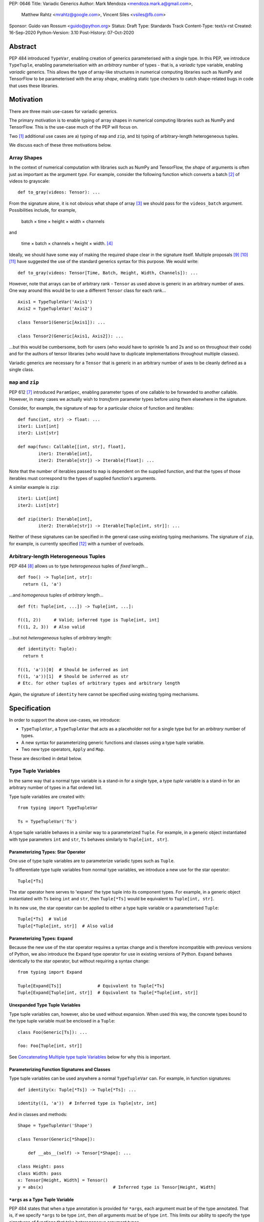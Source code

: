 PEP: 0646
Title: Variadic Generics
Author: Mark Mendoza <mendoza.mark.a@gmail.com>,
        Matthew Rahtz <mrahtz@google.com>,
        Vincent Siles <vsiles@fb.com>
Sponsor: Guido van Rossum <guido@python.org>
Status: Draft
Type: Standards Track
Content-Type: text/x-rst
Created: 16-Sep-2020
Python-Version: 3.10
Post-History: 07-Oct-2020

Abstract
========

PEP 484 introduced ``TypeVar``, enabling creation of generics parameterised
with a single type. In this PEP, we introduce ``TypeTuple``, enabling parameterisation
with an *arbitrary* number of types - that is, a *variadic* type variable,
enabling *variadic* generics. This allows the type of array-like structures
in numerical computing libraries such as NumPy and TensorFlow to be
parameterised with the array *shape*, enabling static type checkers
to catch shape-related bugs in code that uses these libraries.

Motivation
==========

There are three main use-cases for variadic generics.

The primary motivation is to enable typing of array shapes in numerical
computing libraries such as NumPy and TensorFlow. This is the use-case
much of the PEP will focus on.

Two [#hkt]_ additional use cases are a) typing of ``map`` and ``zip``,
and b) typing of arbitrary-length heterogeneous tuples.

We discuss each of these three motivations below.

Array Shapes
-------------

In the context of numerical computation with libraries such as NumPy and
TensorFlow, the *shape* of arguments is often just as important as the
argument *type*. For example, consider the following function which converts a
batch [#batch]_ of videos to grayscale:

::

    def to_gray(videos: Tensor): ...

From the signature alone, it is not obvious what shape of array [#array]_
we should pass for the ``videos_batch`` argument. Possibilities include, for
example,

  batch × time × height × width × channels

and

  time × batch × channels × height × width. [#timebatch]_

Ideally, we should have some way of making the required shape clear in the
signature itself. Multiple proposals [#numeric-stack]_ [#typing-ideas]_
[#syntax-proposal]_ have suggested the use of the standard generics syntax for
this purpose. We would write:

::

    def to_gray(videos: Tensor[Time, Batch, Height, Width, Channels]): ...

However, note that arrays can be of arbitrary rank - ``Tensor`` as used above is
generic in an arbitrary number of axes. One way around this would be to use a different
``Tensor`` class for each rank...

::

    Axis1 = TypeTupleVar('Axis1')
    Axis2 = TypeTupleVar('Axis2')

    class Tensor1(Generic[Axis1]): ...

    class Tensor2(Generic[Axis1, Axis2]): ...

...but this would be cumbersome, both for users (who would have to sprinkle 1s and 2s
and so on throughout their code) and for the authors of tensor libraries (who would have to duplicate implementations throughout multiple classes).

Variadic generics are necessary for a ``Tensor`` that is generic in an arbitrary
number of axes to be cleanly defined as a single class.

``map`` and ``zip``
-------------------

PEP 612 [#pep-612]_ introduced ``ParamSpec``, enabling parameter types of one
callable to be forwarded to another callable. However, in many cases we actually
wish to *transform* parameter types before using them elsewhere in the
signature.

Consider, for example, the signature of ``map`` for a particular choice of
function and iterables:

::

    def func(int, str) -> float: ...
    iter1: List[int]
    iter2: List[str]

    def map(func: Callable[[int, str], float],
            iter1: Iterable[int],
            iter2: Iterable[str]) -> Iterable[float]: ...

Note that the number of iterables passed to ``map`` is dependent
on the supplied function, and that the types of those iterables
must correspond to the types of supplied function's arguments.

A similar example is ``zip``:

::

    iter1: List[int]
    iter2: List[str]

    def zip(iter1: Iterable[int],
            iter2: Iterable[str]) -> Iterable[Tuple[int, str]]: ...

Neither of these signatures can be specified in the general case using
existing typing mechanisms. The signature of ``zip``, for example, is
currently specified [#zip-sig]_ with a number of overloads.

Arbitrary-length Heterogeneous Tuples
-------------------------------------

PEP 484 [#pep-484]_ allows us to type *heterogeneous* tuples of *fixed*
length...

::

    def foo() -> Tuple[int, str]:
      return (1, 'a')

...and *homogenous* tuples of *arbitrary* length...

::

    def f(t: Tuple[int, ...]) -> Tuple[int, ...]:

    f((1, 2))     # Valid; inferred type is Tuple[int, int]
    f((1, 2, 3))  # Also valid

...but not *heterogeneous* tuples of *arbitrary* length:

::

    def identity(t: Tuple):
      return t

    f((1, 'a'))[0]  # Should be inferred as int
    f((1, 'a'))[1]  # Should be inferred as str
    # Etc. for other tuples of arbitrary types and arbitrary length

Again, the signature of ``identity`` here cannot be specified using existing
typing mechanisms.

Specification
=============

In order to support the above use-cases, we introduce:

* ``TypeTupleVar``, a ``TypeTupleVar`` that acts as a placeholder not for a single
  type but for an *arbitrary* number of types.
* A new syntax for parameterizing generic functions and classes using a
  type tuple variable.
* Two new type operators, ``Apply`` and ``Map``.

These are described in detail below.

Type Tuple Variables
--------------------

In the same way that a normal type variable is a stand-in for a single type,
a type *tuple* variable is a stand-in for an arbitrary number of types in a flat
ordered list.

Type tuple variables are created with:

::

    from typing import TypeTupleVar

    Ts = TypeTupleVar('Ts')

A type tuple variable behaves in a similar way to a parameterized ``Tuple``.
For example, in a generic object instantiated with type parameters
``int`` and ``str``,  ``Ts`` behaves similarly to ``Tuple[int, str]``.

Parameterizing Types: Star Operator
'''''''''''''''''''''''''''''''''''

One use of type tuple variables are to parameterize variadic types
such as ``Tuple``.

To differentiate type tuple variables from normal type variables, we introduce
a new use for the star operator:

::

    Tuple[*Ts]

The star operator here serves to 'expand' the type tuple into
its component types. For example, in a generic object instantiated
with ``Ts`` being ``int`` and ``str``, then ``Tuple[*Ts]`` would
be equivalent to ``Tuple[int, str]``.

In its new use, the star operator can be applied to either a type tuple
variable or a parameterised ``Tuple``:

::

    Tuple[*Ts]  # Valid
    Tuple[*Tuple[int, str]]  # Also valid

Parameterizing Types: ``Expand``
'''''''''''''''''''''''''''''''

Because the new use of the star operator requires a syntax change and is
therefore incompatible with previous versions of Python, we also introduce the
``Expand`` type operator for use in existing versions of Python. ``Expand``
behaves identically to the star operator, but without requiring a syntax change:

::

    from typing import Expand

    Tuple[Expand[Ts]]              # Equivalent to Tuple[*Ts]
    Tuple[Expand[Tuple[int, str]]  # Equivalent to Tuple[*Tuple[int, str]]

Unexpanded Type Tuple Variables
'''''''''''''''''''''''''''''''

Type tuple variables can, however, also be used without expansion.
When used this way, the concrete types bound to the type tuple variable
must be enclosed in a ``Tuple``:

::

    class Foo(Generic[Ts]): ...

    foo: Foo[Tuple[int, str]]

See `Concatenating Multiple type tuple Variables`_ below for why this
is important.

Parameterizing Function Signatures and Classes
''''''''''''''''''''''''''''''''''''''''''''''

Type tuple variables can be used anywhere a normal ``TypeTupleVar`` can. For example,
in function signatures:

::

    def identity(x: Tuple[*Ts]) -> Tuple[*Ts]: ...

    identity((1, 'a'))  # Inferred type is Tuple[str, int]

And in classes and methods:

::

    Shape = TypeTupleVar('Shape')

    class Tensor(Generic[*Shape]):

        def __abs__(self) -> Tensor[*Shape]: ...

    class Height: pass
    class Width: pass
    x: Tensor[Height, Width] = Tensor()
    y = abs(x)                           # Inferred type is Tensor[Height, Width]

``*args`` as a Type Tuple Variable
''''''''''''''''''''''''''''''''''

PEP 484 states that when a type annotation is provided for ``*args``, each argument
must be of the type annotated. That is, if we specify ``*args`` to be type ``int``,
then *all* arguments must be of type ``int``. This limits our ability to specify
the type signatures of functions that take heterogeneous argument types.

If ``*args`` is annotated as being a type tuple variable, however, the
types of the individual arguments become the types in the type tuple:

::
    
    def args_to_tuple(*args: *Ts) -> Tuple[*Ts]: ...
    # Equivalent:
    def args_to_tuple(*args: Expand[Ts]) -> Tuple[Expand[Ts]]: ...

    args_to_tuple(1, 'a')  # Inferred type is Tuple[int, str]

Inside the body of ``args_to_tuple``, the type of ``args`` is simply ``Ts``. At
runtime, ``Ts`` is replaced with a ``Tuple`` parameterised by the types of the
individual arguments.

Note that, for consistency, we also allow the following to be valid syntactically:

::

    def foo(*args: *Tuple[int, str]): ...

However, since it is a strange thing to do, we recommend type checkers
emit a warning when coming across such annotations.

Also note that when a type tuple variable is used in this way, it *must*
be in conjunction with the star or ``Expand`` operator:

::

    def foo(*args: Ts): ...  # NOT valid

Finally, note that a type tuple variablence may *not* be used as the type of
``**kwargs``. (We do not yet know of a use-case for this feature, so prefer
to leave the ground fresh for a potential future PEP.)

::

    def foo(**kwargs: *Ts): ...  # NOT valid


Not Yet Supported: Type Bounds
''''''''''''''''''''''''''''''

Normally, ``TypeTupleVar`` can also take a ``bound`` argument,
that constrains the type to a subtype of the type specified.

As of this PEP, the ``bound`` argument is not supported when the ``tuple``
argument is also specified. (Again, we are not yet sure of a use-case
for this feature, so prefer to leave it unspecified until we
have a better idea of how it should work.)
    
Not Yet Supported: Variance
'''''''''''''''''''''''''''

Consider a type ``Animal`` and a subclass ``Cat``. A generic ``Foo`` is *covariant* in
its type parameter if ``Foo[Cat]`` is considered a subclass of ``Foo[Animal]``.
Conversely, ``Foo`` is *contravariant* in its type if ``Foo[Animal]`` is a subclass of
``Foo[Cat]``. If there is no subclass relationship between ``Foo[Animal]`` and ``Foo[Cat]`` at all, then `Foo` is *invariant* in its type.

Again, because we do not yet know of a use case for variance relationships
of type tuple variables and prefer to leave the ground fresh for the future,
type tuple variables as defined in this PEP are always *invariant*. That is,
given a generic type ``Foo[*Ts]``, ``Foo[Animal, Cat]`` has no subclass
relationship to ``Foo[Animal, Animal]``.

``Map``
-------

To enable typing of functions such as ``map`` and ``zip``, we introduce the
``Map`` type operator. Not to be confused with the existing operator
``typing.Mapping``, ``Map`` is analogous to ``map``, but for types:

::

    from typing import Map

    def args_to_tuples(*args: Ts) -> Map[Tuple, Ts]: ...

    args_to_tuples(1, 'a')  # Inferred type is Tuple[Tuple[int], Tuple[str]]

``Map`` takes two operands. The first operand is a parameterizable
type (or type alias [#type_aliases]) such as ``Tuple`` or ``List``. The second operand
is a type tuple variable or a parameterized ``Tuple`` such as ``Tuple[int, str]``.
The result of ``Map`` is a ``Tuple``, where the Nth type in the ``Tuple`` is the
first operand parameterized by the Nth type in the second operand.

Because ``Map`` returns a parameterized ``Tuple``, it can be used anywhere
that a type tuple variable would be. For example:

::
    
    # Equivalent to 'arg1: List[T1], arg2: List[T2], ...'
    def foo(*args: *Map[List, Ts]): ...

    # Equivalent to '-> Tuple[List[T1], List[T2], ...]'
    def bar(*args: *Ts) -> Map[List, Ts]: ...

    bar()        # Inferred type is Tuple[()] (an empty tuple)
    bar(1)       # Inferred type is Tuple[List[int]]
    bar(1, 'a')  # Inferred type is Tuple[List[int], List[str]]

``map`` and ``zip``
'''''''''''''''''''

``Map`` allows us to specify the signature of ``map`` as:

::

    ArgTs = TypeTupleVar('ArgTs')
    ReturnT = TypeVar('ReturnT')

    def map(func: Callable[[*ArgTs], ReturnT],
            *iterables: *Map[Iterable, ArgTs]) -> Iterable[ReturnT]: ...

    def func(int, str) -> float: ...
    # ArgTs is bound to Tuple[int, str]
    # Map[Iterable, ArgTs] is Iterable[int], Iterable[str]
    # Therefore, iter1 must be type Iterable[int],
    #        and iter2 must be type Iterable[str]
    map(func, iter1, iter2)

Similarly, we can specify the signature of ``zip`` as:

::

    def zip(*iterables: *Map[Iterable, ArgTs]) -> Iterable[*ArgTs]): ...

    l1: List[int]
    l2: List[str]
    zip(l1, l2)  # Iterable[int, str]

Nesting
'''''''

Because the type of the result of ``Map`` is the same as the type of its second
operand, the result of one ``Map`` *can* be used as the input to another ``Map``:

::

    Map[Tuple, *Map[Tuple, Ts]]  # Valid!

Accessing Individual Types
--------------------------

``Map`` allows us to operate on types in a bulk fashion. For situations where we
require access to each individual type, overloads can be used with individual
``TypeVar`` instances in place of the type tuple variable:

::

    Shape = TypeTupleVar('Shape')
    Axis1 = TypeVar('Axis1')
    Axis2 = TypeVar('Axis2')
    Axis3 = TypeVar('Axis3')

    class Tensor(Generic[*Shape]): ...

    @overload
    class Tensor(Generic[Axis1, Axis2]):

      def transpose(self) -> Tensor[Axis2, Axis1]: ...

    @overload
    class Tensor(Generic[Axis1, Axis2, Axis3]):

      def transpose(self) -> Tensor[Axis3, Axis2, Axis1]: ...

Concatenating Other Types to a Type Tuple Variable
-------------------------------------------------

If a type tuple variable appears with other types in the same type parameter
list, the effect is to concatenate those types with the types
in the type tuple variable:

::

    Shape = TypeTupleVar('Shape')
    class Batch: pass
    class Height: pass
    class Width: pass

    class Tensor(Generic[*Shape]): ...

    def add_batch(x: Tensor[*Shape]) -> Tensor[Batch, *Shape]: ...
    def add_batch_compat(x: Tensor[Expand[Shape]]) -> Tensor[Batch, Expand[Shape]]: ...

    x: Tensor[Height, Width]
    add_batch(x)  # Inferred type is Tensor[Batch, Height, Width]

Type tuple variables can also be combined with regular ``TypeVar`` instances:

::

    T1 = TypeVar('T1')
    T2 = TypeVar('T2')

    class Foo(Generic[T1, T2, *Ts]): ...

    foo: Foo[int, str, bool, float]  # T1=int, T2=str, Ts=Tuple[bool, float]

Concatenating Multiple Type Tuple Variables
------------------------------------------

If multiple type tuple variables appear in a parameter list, in order
to prevent ambiguity about which types would be bound to which type
tuple variables, the type tuple variables must not be expanded:

::

    # NOT allowed
    class Bar(Generic[*Ts1, *Ts2]): ...
    # How would we decide which types are bound to Ts1
    # and which are bound to Ts2?
    bar: Bar[int, str, bool]

    # The right way
    class Bar(Generic[Ts1, Ts2]): ...
    bar: Bar[Tuple[int], Tuple[str, bool]]

Rationale and Rejected Ideas
============================

Supporting Variadicity Through aliases
--------------------------------------

As noted in the introduction, it **is** possible to avoid variadic generics
by simply defining aliases for each possible number of type parameters:

::

    class Tensor1(Generic[Axis1]): ...
    class Tensor2(Generic[Axis1, Axis2]): ...

However, this seems somewhat clumsy - it requires users to unnecessarily
pepper their code with 1s, 2s, and so on for each rank necessary.

Naming of ``Map``
-----------------

One downside to the name ``Map`` is that it might suggest a hash map. We
considered a number of different options for the name of this operator.

* ``ForEach``. This is rather long, and we thought might imply a side-effect.
* ``Transform``. The meaning of this isn't obvious enough at first glance.
* ``Apply``. This is inconsistent with ``apply``, an older Python function
  which enabled conversion of iterables to arguments before the star
  operator was introduced.

In the end, we decided that ``Map`` was good enough.

Naming of ``TypeTupleVar``
--------------------------

``TypeTupleVar`` began as ``ListVariadic``, based on its naming in
an early implementation in Pyre.

We then changed this to ``TypeVar(list=True)``, on the basis that a)
it better emphasises the similarity to ``TypeVar``, and b) the meaning
of 'list' is more easily understood than the jargon of 'variadic'.

We finally settled on ``TypeTupleVar`` based on the justification
that c) this emphasises the tuple-like behaviour, and d) type tuple
variables are a sufficiently different kind of thing to regular
type variables that we may later wish to support keyword arguments
to its constructor that should not be supported by regular
type variables (such as ``arbitrary_len`` [#arbitrary_len]_).

Accessing Individual Types Without Overloads
--------------------------------------------

We chose to support access to individual types in the type tuple variable
using overloads (see the `Accessing Individual Types`_ section). One
alternative would have been to allow explicit access to arbitrary parts
of the type tuple variable - for example, through indexing:

::

    def foo(t: Tuple[Ts]): 
      x: Ts[1] = t[1]

We decided to omit this mechanism from this PEP because a) it adds complexity,
b) we were not aware of any use-cases that need it, and c) if it turns out to be
needed in the future, it can easily be added in a future PEP.

Integer Generics
----------------

Consider a function such as `np.tile`:

::

   x = np.zeros((3,))      # A tensor of length 3
   y = np.tile(x, reps=2)  # y is now length 6

Intuitively, we would specify the signature of such a function as:

::

    @overload
    def tile(A: Tensor[N], reps: Literal[2]) -> Tensor[2*N]: ...
    # ...and other overloads for different values of `reps`

``N`` is *sort* of like a type variable. However, type variables
stand in for *types*, whereas here we want ``N`` to stand in for a
particular *value*. ``N`` should be some sort of 'integer type variable'.

(Note that ``N`` could *not* be created as simply ``TypeTupleVar('N', bound=int)``.
This would state that ``N`` could stand for an ``int`` or any *subtype* of ``int``.
For our signature above, we would need ``N`` to stand for any *instance* of
type ``int``.)

We decided to omit integer type variables for this PEP, postponing it for a future
PEP when necessary.

Integer Parameterization
------------------------

The examples of this PEP have parameterised tensor types
using the semantic meaning of each axes, e.g. ``Tensor[Batch, Time]``.
However, we may also wish to parameterize using the actual
integer value of each part of the shape, such as ``Tensor[Literal[64], Literal[64]]``.

There are two aspects related to such integer parameterization that we decided
to ignore in this PEP:

**Examples of integer parameterization**. Thought it clearly *is* valid to
parameterize with literal types, we wish to encourage the use of semantic
labelling of tensor axes wherever possible: having each axis labelled serves
as extra protection against mistakes when manipulating axes.

**Syntactic sugar for integer parameterization**. Typing ``Literal`` is
cumbersome; ideally, we could write ``Tensor[64, 64]`` as syntactic sugar
for ``Tensor[Literal[64], Literal[64]]``. However, this would require an
inconsistency: because of forward referencing, ``Tensor['Batch']`` and
``Tensor[Literal['Batch']]`` mean different things. For this to work, we
would have to stipulate this sugar only applies for integers. We leave
this discussion for a future PEP. (If you do wish to employ such types
in your code currently, we recommend ``import Typing.Literal as L``
enabling the much shorter ``L[64]``.)

Checking the Number of Types in a Variadic Generic
--------------------------------------------------

Consider reduction operations, which behave as:

::

   x = np.zeros((2, 3, 5))
   reduce_sum(x, axis=0)    # Shape (3, 5)
   reduce_sum(x, axis=1)    # Shape (2, 5)

One way to compactly specify the signature of these operations would be
write something like:

::

    Shape = TypeTupleVar('Shape')

    # Tensor of rank N goes in, tensor of rank N-1 comes out
    def reduce_sum(x: Tensor[Shape[N]], axis: int) -> Tensor[Shape[N-1]]: ...

``Shape[N]`` here states that number of types in ``Shapes`` is bound to ``N``,
where ``N`` is some object that we can perform arithmetic on.

Lacking an urgent use-case for this feature, we omit it from this PEP,
leaving it to a future PEP if necessary.

(Note that reduction operations are only used as an example here.
Reduction functions can in fact be typed without this feature,
using overloads:

::

    @overload
    def reduce_sum(x: Tensor[A, B], axis: Literal[0]) -> Tensor[B]: ...

    @overload
    def reduce_sum(x: Tensor[A, B], axis: Literal[1]) -> Tensor[A]: ...

    ...

Although more verbose, typing reduction operations this way is superior
to the approach above, since it preserves information about *which*
axis has been removed.)

Backwards Compatibility
=======================

TODO

* ``Tuple`` needs to be upgraded to support parameterization with a
  a type tuple variable.


Reference Implementation
========================

TODO

Appendix: Variadic Generics in Typed Scheme
===========================================

In this section we briefly illustrate how variadic generics work in another
language, Typed Scheme. [#typed_scheme]_

Syntax: Uniform Types
---------------------

Typed Scheme uses a different syntax for variadic generics depending on
whether all the types are the same. If all the types *are* the same,
variadicity of an argument is simply denoted with a star:

::
    
    (: list
      (All(A)
        (A* -> (Listof A))
      )
    )

In prose, this type definition states:

    'list' is a function which takes an arbitrary number of arguments of
    type A, and returns a list of type A, where A can be any type.

This is equivalent to the following Python:

::

    A = TypeTupleVar('A')
    def list(*args: A) -> List[A]: ...

Syntax: Non-Uniform Types
-------------------------

If the types are *not* all the same, a different syntax is used:

::
    
    (: map
      (All(C A B...) (
        (A B...B -> C) (Listof A) (Listof B)...B -> (Listof C)
      ))
    )

In prose:

    'map' is a function. The first argument to 'map' is a function
    which takes a first argument of type A along with an arbitrary number
    remaining arguments of arbitrary types B..., and returns type C. The second
    argument to 'map' is a list of type A. The remaining arguments to map
    are an arbitrary number of lists of arbitrary types B.... 'map' returns
    a list of type C. All this is true for all types A, B and C.

In this syntax, variadicity is implemented with ``...``. The ``...`` syntax is
used in two different ways:

* In the ``All`` *type constructor*, ``B...`` indicates that ``B`` stands for
  an arbitrary number of types elsewhere in the type definition.

* In the ``All`` *body*, ``Expression...B`` indicates that ``Expression``
  should be copied as many times as there are arguments, with ``B`` in
  each expression replaced with the type of the corresponding argument.
  For example, if the arguments were of type ``Integer`` and ``String``,
  ``B...B`` would be replaced with ``Integer String``, and
  ``(Listof B)...B`` would be replaced with
  ``(Listof Integer) (Listof String)``.

The equivalent Python as per this PEP would be:

::

    A = TypeTupleVar('A')
    B = TypeTupleVar('B')
    C = TypeTupleVar('C')

    def map(func: Callable[[A, *B], C],
            list1: List[A], *lists: Map[List, B]) -> List[C]: ...

Challenges in Typed Scheme
--------------------------

One challenge that arises in Typed Scheme is how to combine list processing
functions with variadic arguments.

Variadic arguments in Typed Scheme behave like lists, so intuitively,
we should expect to be able to use functions such as ``map`` on variadic
arguments. However, we may also wish to use the result of such operations
as the *inputs* to other variadic functions.

The issue is that list processing functions typically return simple list
types. List types are much less expressive than the ``...`` syntax used
to specify the types of variadic arguments: for example, list types
do not encode length, while the ``...`` syntax does.

To work around this, Typed Scheme uses special rules for determining the
type of the result of ``map``. When ``map`` is called on a variadic argument
of type ``T...A`` with function ``(T -> S)``, ``map`` returns type ``S...A``.

For example, consider a variadic argument list ``(Listof A)...A)``. The concrete
types might therefore be, say, ``(Listof Integer) (Listof String)``. Suppose ``map``
is called with this variadic argument and the function ``car``, which returns the
first element of a list and therefore has signature ``((Listof A) -> A)``.
The result would be a list of length two, where the first element is an ``Integer``
and the second element is a ``String``. We can not specify the type of such a
result using ``Listof``. Instead, the special rule applies, and the result is
actually ``A...A``.


Comparison to the Proposed Python Syntax
----------------------------------------

TODO not sure this is right
Typed Scheme's way of specifying the type of non-uniform variadic argument lists
is somewhat more flexible than that proposed in this PEP. The ``...`` syntax
allows arbitrary expressions to be parameterized with the type of each argument,
whereas this PEP only allows parameterization of an arbitrary expressions with
the type of each argument rather than only singly-parameterizable types such
as ``List`` in the case of this PEP. For example, adopting the Scheme syntax
in Python would allow us to write signatures such as:

::

    Ts = TypeTupleVar('Ts')

    def f(*args: B) -> Tuple[Union[int, B]...B]: ...
     
For arguments of type ``float`` and ``str``, the resulting type would be 
``Tuple[Union[int, float], Union[int, str]]``.

However, it is not clear whether this extra flexibility is necessary; pending
specific use-cases, we leave this for a future PEP.


Footnotes
==========

.. [#hkt] A third potential use is in enabling higher-kinded types that take
          an arbitrary number of type operands, but we do not discuss this use
          here.

.. [#batch] 'Batch' is machine learning parlance for 'a number of'.

.. [#array] We use the term 'array' to refer to a matrix with an arbitrary
   number of dimensions. In NumPy, the corresponding class is the ``ndarray``;
   in TensorFlow, the ``Tensor``; and so on.

.. [#timebatch] If the shape begins with 'batch × time', then
   ``videos_batch[0][1]`` would select the second frame of the first video. If the
   shape begins with 'time × batch', then ``videos_batch[1][0]`` would select the
   same frame.

.. [#kwargs] In the case of ``**kwargs``, we mean the Nth argument as
   it appears in the function *definition*, *not* the Nth keyword argument
   specified in the function *call*.

.. [#type_aliases] For example, in ``asyncio`` [#asyncio]_, it is convenient to define
   a type alias
   ``_FutureT = Union[Future[_T], Generator[Any, None, _T], Awaitable[_T]]``.
   We should also be able to apply ``Map`` to alias - e.g. ``Map[_FutureT, Ts]``.

References
==========

.. [#pep-612] PEP 612, "Parameter Specification Variables":
   https://www.python.org/dev/peps/pep-0612

.. [#pep-484] PEP 484, "Type Hints":
   https://www.python.org/dev/peps/pep-0484

.. [#numeric-stack] Static typing of Python numeric stack:
   https://paper.dropbox.com/doc/Static-typing-of-Python-numeric-stack-summary-6ZQzTkgN6e0oXko8fEWwN

.. [#typing-ideas] Ideas for array shape typing in Python: https://docs.google.com/document/d/1vpMse4c6DrWH5rq2tQSx3qwP_m_0lyn-Ij4WHqQqRHY/edit

.. [#syntax-proposal] Shape annotation syntax proposal:
   https://docs.google.com/document/d/1But-hjet8-djv519HEKvBN6Ik2lW3yu0ojZo6pG9osY/edit

.. [#zip-sig] ``typeshed/builtins.pyi``: https://github.com/python/typeshed/blob/27dfbf68aaffab4f1ded7dc1b96f6f82f536a09d/stdlib/2and3/builtins.pyi#L1710-L1733

.. [#asyncio] ``typeshed/asyncio/tasks.pyi``: https://github.com/python/typeshed/blob/193c7cb93283ad4ca2a65df74c565e56bfe72b7e/stdlib/3/asyncio/tasks.pyi#L45-L154

.. [#typed_scheme] "Practical Variable-Arity Polymorphism":
   https://www2.ccs.neu.edu/racket/pubs/esop09-sthf.pdf

.. [#arbitrary_len] Discussion on Python typing-sig mailing list: https://mail.python.org/archives/list/typing-sig@python.org/thread/SQVTQYWIOI4TIO7NNBTFFWFMSMS2TA4J/


Acknowledgements
================

Thank you to **Alfonso Castaño**, **Antoine Pitrou**, **Bas v.B.**, **David Foster**, **Dimitris Vardoulakis**, **Guido van Rossum**, **Jia Chen**, **Lucio Fernandez-Arjona**,
**Nikita Sobolev**, **Peilonrayz**, **Pradeep Kumar Srinivasan**, **Rebecca Chen**, **Sergei Lebedev** and **Vladimir Mikulik** for helpful feedback and suggestions on drafts of this PEP.

Thank you especially to **Pradeep** for numerous key contributions, including pointing
out that unexpanded type tuples allow for clean concatenation of multiple type tuples,
and to **Lucio**, for suggesting the star syntax, which has made multiple aspects of
this proposal much more concise and intuitive.

Resources
=========

Discussions on variadic generics in Python started in 2016 with `Issue 193`__
on the python/typing GitHub repository.

__ https://github.com/python/typing/issues/193

Inspired by this discussion, **Ivan Levkivskyi** made a concrete proposal
at PyCon 2019, summarised in `Type system improvements`__
and `Static typing of Python numeric stack`__.

__ https://paper.dropbox.com/doc/Type-system-improvements-HHOkniMG9WcCgS0LzXZAe

__ https://paper.dropbox.com/doc/Static-typing-of-Python-numeric-stack-summary-6ZQzTkgN6e0oXko8fEWwN

Expanding on these ideas, **Mark Mendoza** and **Vincent Siles** gave a presentation on
`Variadic Type Variables for Decorators and Tensors`__ at the 2019 Python
Typing Summit.

__ https://github.com/facebook/pyre-check/blob/ae85c0c6e99e3bbfc92ec55104bfdc5b9b3097b2/docs/Variadic_Type_Variables_for_Decorators_and_Tensors.pdf

Copyright
=========

This document is placed in the public domain or under the
CC0-1.0-Universal license, whichever is more permissive.


..
   Local Variables:
   mode: indented-text
   indent-tabs-mode: nil
   sentence-end-double-space: t
   fill-column: 70
   coding: utf-8
   End:

